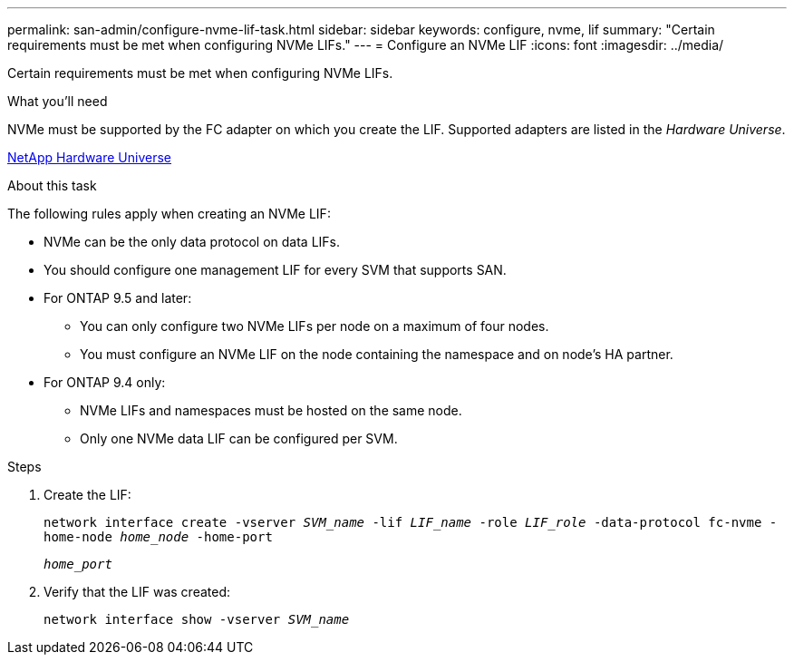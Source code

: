 ---
permalink: san-admin/configure-nvme-lif-task.html
sidebar: sidebar
keywords: configure, nvme, lif
summary: "Certain requirements must be met when configuring NVMe LIFs."
---
= Configure an NVMe LIF
:icons: font
:imagesdir: ../media/

[.lead]
Certain requirements must be met when configuring NVMe LIFs.

.What you'll need

NVMe must be supported by the FC adapter on which you create the LIF. Supported adapters are listed in the _Hardware Universe_.

https://hwu.netapp.com[NetApp Hardware Universe]

.About this task

The following rules apply when creating an NVMe LIF:

* NVMe can be the only data protocol on data LIFs.
* You should configure one management LIF for every SVM that supports SAN.
* For ONTAP 9.5 and later:
 ** You can only configure two NVMe LIFs per node on a maximum of four nodes.
 ** You must configure an NVMe LIF on the node containing the namespace and on node's HA partner.
* For ONTAP 9.4 only:
 ** NVMe LIFs and namespaces must be hosted on the same node.
 ** Only one NVMe data LIF can be configured per SVM.

.Steps

. Create the LIF:
+
`network interface create -vserver _SVM_name_ -lif _LIF_name_ -role _LIF_role_ -data-protocol fc-nvme -home-node _home_node_ -home-port`
+
`_home_port_`
. Verify that the LIF was created:
+
`network interface show -vserver _SVM_name_`
